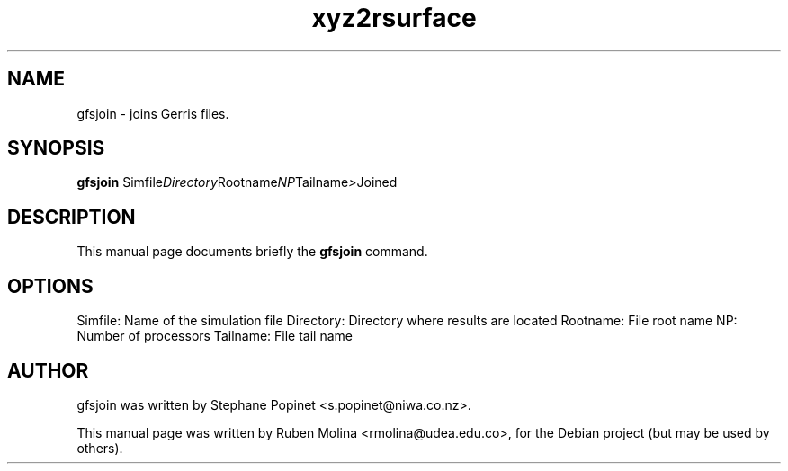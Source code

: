 .TH xyz2rsurface 1 "August 9, 2008" "" "User Commands"

.SH NAME
gfsjoin \- joins Gerris files.

.SH SYNOPSIS
.B gfsjoin
.RI Simfile Directory Rootname NP Tailname > Joined
.SH DESCRIPTION
This manual page documents briefly the
.B gfsjoin
command.

.SH OPTIONS
Simfile:        Name of the simulation file
Directory:      Directory where results are located
Rootname:       File root name
NP:             Number of processors
Tailname:       File tail name

.SH AUTHOR
gfsjoin was written by Stephane Popinet <s.popinet@niwa.co.nz>.
.PP
This manual page was written by Ruben Molina <rmolina@udea.edu.co>,
for the Debian project (but may be used by others).
